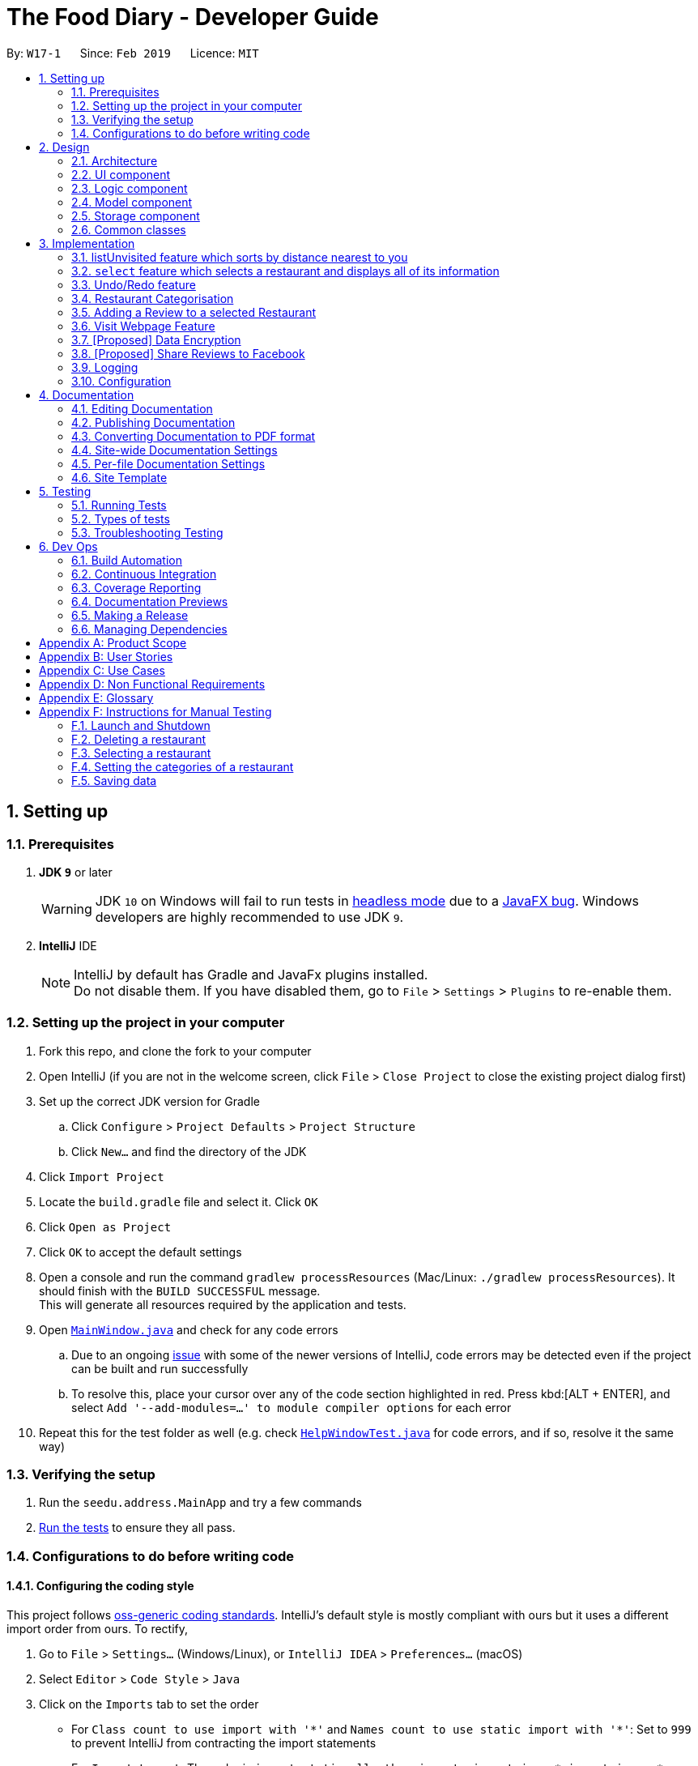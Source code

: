 = The Food Diary - Developer Guide
:site-section: DeveloperGuide
:toc:
:toc-title:
:toc-placement: preamble
:sectnums:
:imagesDir: images
:stylesDir: stylesheets
:xrefstyle: full
ifdef::env-github[]
:tip-caption: :bulb:
:note-caption: :information_source:
:warning-caption: :warning:
:experimental:
endif::[]
:repoURL: https://github.com/cs2103-ay1819s2-w17-1/main

By: `W17-1`      Since: `Feb 2019`      Licence: `MIT`

== Setting up

=== Prerequisites

. *JDK `9`* or later
+
[WARNING]
JDK `10` on Windows will fail to run tests in <<UsingGradle#Running-Tests, headless mode>> due to a https://github.com/javafxports/openjdk-jfx/issues/66[JavaFX bug].
Windows developers are highly recommended to use JDK `9`.

. *IntelliJ* IDE
+
[NOTE]
IntelliJ by default has Gradle and JavaFx plugins installed. +
Do not disable them. If you have disabled them, go to `File` > `Settings` > `Plugins` to re-enable them.


=== Setting up the project in your computer

. Fork this repo, and clone the fork to your computer
. Open IntelliJ (if you are not in the welcome screen, click `File` > `Close Project` to close the existing project dialog first)
. Set up the correct JDK version for Gradle
.. Click `Configure` > `Project Defaults` > `Project Structure`
.. Click `New...` and find the directory of the JDK
. Click `Import Project`
. Locate the `build.gradle` file and select it. Click `OK`
. Click `Open as Project`
. Click `OK` to accept the default settings
. Open a console and run the command `gradlew processResources` (Mac/Linux: `./gradlew processResources`). It should finish with the `BUILD SUCCESSFUL` message. +
This will generate all resources required by the application and tests.
. Open link:{repoURL}/src/main/java/seedu/address/ui/MainWindow.java[`MainWindow.java`] and check for any code errors
.. Due to an ongoing https://youtrack.jetbrains.com/issue/IDEA-189060[issue] with some of the newer versions of IntelliJ, code errors may be detected even if the project can be built and run successfully
.. To resolve this, place your cursor over any of the code section highlighted in red. Press kbd:[ALT + ENTER], and select `Add '--add-modules=...' to module compiler options` for each error
. Repeat this for the test folder as well (e.g. check link:{repoURL}/src/test/java/seedu/address/ui/HelpWindowTest.java[`HelpWindowTest.java`] for code errors, and if so, resolve it the same way)

=== Verifying the setup

. Run the `seedu.address.MainApp` and try a few commands
. <<Testing,Run the tests>> to ensure they all pass.

=== Configurations to do before writing code

==== Configuring the coding style

This project follows https://github.com/oss-generic/process/blob/master/docs/CodingStandards.adoc[oss-generic coding standards]. IntelliJ's default style is mostly compliant with ours but it uses a different import order from ours. To rectify,

. Go to `File` > `Settings...` (Windows/Linux), or `IntelliJ IDEA` > `Preferences...` (macOS)
. Select `Editor` > `Code Style` > `Java`
. Click on the `Imports` tab to set the order

* For `Class count to use import with '\*'` and `Names count to use static import with '*'`: Set to `999` to prevent IntelliJ from contracting the import statements
* For `Import Layout`: The order is `import static all other imports`, `import java.\*`, `import javax.*`, `import org.\*`, `import com.*`, `import all other imports`. Add a `<blank line>` between each `import`

Optionally, you can follow the <<UsingCheckstyle#, UsingCheckstyle.adoc>> document to configure Intellij to check style-compliance as you write code.

==== Updating documentation to match your fork

After forking the repo, the documentation will still have the SE-EDU branding and refer to the `se-edu/addressbook-level4` repo.

If you plan to develop this fork as a separate product (i.e. instead of contributing to `se-edu/addressbook-level4`), you should do the following:

. Configure the <<Docs-SiteWideDocSettings, site-wide documentation settings>> in link:{repoURL}/build.gradle[`build.gradle`], such as the `site-name`, to suit your own project.

. Replace the URL in the attribute `repoURL` in link:{repoURL}/docs/DeveloperGuide.adoc[`DeveloperGuide.adoc`] and link:{repoURL}/docs/UserGuide.adoc[`UserGuide.adoc`] with the URL of your fork.

==== Setting up CI

Set up Travis to perform Continuous Integration (CI) for your fork. See <<UsingTravis#, UsingTravis.adoc>> to learn how to set it up.

After setting up Travis, you can optionally set up coverage reporting for your team fork (see <<UsingCoveralls#, UsingCoveralls.adoc>>).

[NOTE]
Coverage reporting could be useful for a team repository that hosts the final version but it is not that useful for your restaurantal fork.

Optionally, you can set up AppVeyor as a second CI (see <<UsingAppVeyor#, UsingAppVeyor.adoc>>).

[NOTE]
Having both Travis and AppVeyor ensures your App works on both Unix-based platforms and Windows-based platforms (Travis is Unix-based and AppVeyor is Windows-based)

==== Getting started with coding

When you are ready to start coding,

1. Get some sense of the overall design by reading <<Design-Architecture>>.
2. Take a look at <<GetStartedProgramming>>.

== Design

[[Design-Architecture]]
=== Architecture

.Architecture Diagram
image::Architecture.png[width="600"]

The *_Architecture Diagram_* given above explains the high-level design of the App. Given below is a quick overview of each component.

[TIP]
The `.pptx` files used to create diagrams in this document can be found in the link:{repoURL}/docs/diagrams/[diagrams] folder. To update a diagram, modify the diagram in the pptx file, select the objects of the diagram, and choose `Save as picture`.

`Main` has only one class called link:{repoURL}/src/main/java/seedu/address/MainApp.java[`MainApp`]. It is responsible for,

* At app launch: Initializes the components in the correct sequence, and connects them up with each other.
* At shut down: Shuts down the components and invokes cleanup method where necessary.

<<Design-Commons,*`Commons`*>> represents a collection of classes used by multiple other components.
The following class plays an important role at the architecture level:

* `LogsCenter` : Used by many classes to write log messages to the App's log file.

The rest of the App consists of four components.

* <<Design-Ui,*`UI`*>>: The UI of the App.
* <<Design-Logic,*`Logic`*>>: The command executor.
* <<Design-Model,*`Model`*>>: Holds the data of the App in-memory.
* <<Design-Storage,*`Storage`*>>: Reads data from, and writes data to, the hard disk.

Each of the four components

* Defines its _API_ in an `interface` with the same name as the Component.
* Exposes its functionality using a `{Component Name}Manager` class.

For example, the `Logic` component (see the class diagram given below) defines it's API in the `Logic.java` interface and exposes its functionality using the `LogicManager.java` class.

.Class Diagram of the Logic Component
image::LogicClassDiagram.png[width="800"]

[discrete]
==== How the architecture components interact with each other

The _Sequence Diagram_ below shows how the components interact with each other for the scenario where the user issues the command `delete 1`.

.Component interactions for `delete 1` command
image::SDforDeleteRestaurant.png[width="800"]

The sections below give more details of each component.

[[Design-Ui]]
=== UI component

.Structure of the UI Component
image::UiClassDiagramV1.3.png[width="800"]

*API* : link:{repoURL}/src/main/java/seedu/address/ui/Ui.java[`Ui.java`]

The UI consists of a `MainWindow` that is made up of parts e.g.`CommandBox`, `ResultDisplay`, `RestaurantListPanel`, `StatusBarFooter`, `BrowserPanel`, 'ReviewListPanel', etc. All these, including the `MainWindow`, inherit from the abstract `UiPart` class.

The `UI` component uses JavaFx UI framework. The layout of these UI parts are defined in matching `.fxml` files that are in the `src/main/resources/view` folder. For example, the layout of the link:{repoURL}/src/main/java/seedu/address/ui/MainWindow.java[`MainWindow`] is specified in link:{repoURL}/src/main/resources/view/MainWindow.fxml[`MainWindow.fxml`]

The `UI` component,

* Executes user commands using the `Logic` component.
* Listens for changes to `Model` data so that the UI can be updated with the modified data.

[[Design-Logic]]
=== Logic component

[[fig-LogicClassDiagram]]
.Structure of the Logic Component
image::LogicClassDiagram.png[width="800"]

*API* :
link:{repoURL}/src/main/java/seedu/address/logic/Logic.java[`Logic.java`]

.  `Logic` uses the `AddressBookParser` class to parse the user command.
.  This results in a `Command` object which is executed by the `LogicManager`.
.  The command execution can affect the `Model` (e.g. adding a restaurant).
.  The result of the command execution is encapsulated as a `CommandResult` object which is passed back to the `Ui`.
.  In addition, the `CommandResult` object can also instruct the `Ui` to perform certain actions, such as displaying help to the user.

Given below is the Sequence Diagram for interactions within the `Logic` component for the `execute("delete 1")` API call.

.Interactions Inside the Logic Component for the `delete 1` Command
image::DeleteRestaurantSdForLogic.png[width="800"]

[[Design-Model]]
=== Model component

.Structure of the Model Component
image::ModelClassDiagramV1.3.png[width="800"]

*API* : link:{repoURL}/src/main/java/seedu/address/model/Model.java[`Model.java`]

The `Model`,

* stores a `UserPref` object that represents the user's preferences.
* stores the Food Diary data.
* exposes an unmodifiable `ObservableList<Restaurant>` that can be 'observed' e.g. the UI can be bound to this list so that the UI automatically updates when the data in the list change.
* does not depend on any of the other three components.

[NOTE]
As a more OOP model, we can store a `Tag` list in `Food Diary`, which `Restaurant` can reference. This would allow `Food Diary` to only require one `Tag` object per unique `Tag`, instead of each `Restaurant` needing their own `Tag` object. An example of how such a model may look like is given below. +
 +
image:ModelClassBetterOopDiagram.png[width="800"]

[[Design-Storage]]
=== Storage component

.Structure of the Storage Component
image::StorageClassDiagramV1.2.png[width="800"]

*API* : link:{repoURL}/src/main/java/seedu/address/storage/Storage.java[`Storage.java`]

The `Storage` component,

* can save `UserPref` objects in json format and read it back.
* can save the Food Diary data in json format and read it back.

[[Design-Commons]]
=== Common classes

Classes used by multiple components are in the `seedu.addressbook.commons` package.

== Implementation

This section describes some noteworthy details on how certain features are implemented.


// tag::listUnvisitedDG[]
=== listUnvisited feature which sorts by distance nearest to you
==== Current Implementation
The 'listUnvisited' feature accepts the user's current postal code and displays restaurants without reviews nearest to the user's postal code.

The implementation of this feature can be broken down into 3 main components.

1)Storage Component

2)Model Component

3)Logic Component

These implementations and scope of these components will be discussed below.

*[.underline]#1.Storage Component#*

The storage component function is to serialise the JSON data file `PostalData.json`
into `JsonSerializablePostalData` which contains a `List` of `JsonAdaptedPostalData` which contains the x and y-coordinates of every postal code in Singapore as of 13/03/2019.
This is exposed through the `StorageManager#getPostalData()` class.
[Note]
In order to update the PostalData.json, you can run the script found at ....

*[.underline]#2.Model Component#*

The Model component function is to allow other components to get the PostalData of a specific postal code.
This is done through the `PostalDataSet` which is obtained from the `StorageManager`. `PostalDataSet` contains a `HashMap` of `Integer` representing the postal code mapped to `PostalData`.
This is exposed through the `Model#getPostalData(int postal)` which returns of a `Optional<PostalData>` of the postal code provided.

*[.underline]#3.Logic Component#*
The logic component consists of two key sub-components, the `Command` component and the `Comparator` component.
The `Command` component parses the user input into a postal code and creates a new `SortDistanceComparator<Restaurant>` class with the postal code inputted as the parameters.
This `SortDistanceComparator` is then passed to the `Model` class to sort the `SortedList` which encapsulates the `FilteredList`.

The `SortDistanceComparator<Restaurant>` class sorts the `Restaurant` based on the distance to the user inputted postal code.
It does this by first querying the `PostalData` of the postal code of the `Restaurant` from `Model` then calculating the distance from the user inputted postal code.
The result is then stored within the `Comparator` class.
[NOTE]
If a `Restaurant` postal code is invalid or not in `PostalDataSet`, the distance will be set to `Double.MAX_VALUE`.

`SortDistance` implements the function `compare(Restaurant firstRestaurant ,Restaurant secondRestaurant)`.



Given below is an example usage scenario and how 3 components behaves at each step.

Step 1. The user launches the application for the first time. The `PostalDataSet` will be initialised with data from `PostalData.json` through the `Storage` component.

Step 2. The user calls `listUnvisited po/267951`. A new `SortBy` will be created containing the `PostalData` of '267951'. This command will then call the method `Model#filterAndSort(Predicate PREDICATE_SHOW_UNVISITED_RESTAURANTS, Comparator sortBy).`
[NOTE]
If the postal code provided by the user is invalid, there will be no change in ordering of the `Restaurant`.


Step 3. The `Model#filterAndSortByLocation()` will first filter the `filterList` to show all `Restaurants` with zero reviews.

Step 4. The `sortedList` which encapsulates the `filteredList` will then be sorted based on the `sortBy` `Comparator` provided to show the nearest `Restaurants` with zero review.

The following sequence diagram summarizes what happens when the user executes a listUnvisited Command.

image::ListUnvisitedSequenceDiagram.png[width="800"]

==== Design Considerations

===== Aspect: How is location data accessed for each postal code?

* **Alternative 1 (current choice):** Preload the data from a json file
** Pros: Internet Service is not required.
** Cons: May have performance issues in terms of memory usage.
* **Alternative 2:** Making a API call to an external library e.g.Google API
** Pros: Will use less memory and will always be updated and accurate.
** Cons: Internet Service is required for the usage of the feature.

===== Aspect: Construction of comparator to compare Restaurants

* **Alternative 1 (current choice):** Comparator constructor is done in the `listUnvisitedCommand`.
** Pros: Easy to implement.
** Cons: Increased coupling between `Command` and `Model`.
* **Alternative 2:** Passing the user entered postal code into the `ModelManager`.
** Pros: Coupling is reduced between `Command` and `Model`.
** Cons: Violates Single Responsibility Principle and Separation of Concerns as `ModelManager` needs to handle the logic component of the command.

// end::listUnvisitedDG[]

// tag::selectDG[]
=== `select` feature which selects a restaurant and displays all of its information

==== Current Implementation
The `select` feature is a pre-existing one from AddressBook Level 4.
The enhancement made is to improve the User Experience by displaying increased quantity and quality of restaurant information upon selection.

The following is the chain of activities that happen when the `select` command is executed.

image::SelectActivityDiagram.png[width="800"]

The `selection` mechanism is facilitated by...

The undo/redo mechanism is facilitated by `VersionedAddressBook`.
It extends `AddressBook` with an undo/redo history, stored internally as an `addressBookStateList` and `currentStatePointer`.
Additionally, it implements the following operations:

* `VersionedAddressBook#commit()` -- Saves the current address book state in its history.
* `VersionedAddressBook#undo()` -- Restores the previous address book state from its history.
* `VersionedAddressBook#redo()` -- Restores a previously undone address book state from its history.

These operations are exposed in the `Model` interface as `Model#commitAddressBook()`, `Model#undoAddressBook()` and `Model#redoAddressBook()` respectively.

Given below is an example usage scenario and how the undo/redo mechanism behaves at each step.

Step 1. The user launches the application for the first time. The `VersionedAddressBook` will be initialized with the initial address book state, and the `currentStatePointer` pointing to that single address book state.

Step 2. The user executes `delete 5` command to delete the 5th restaurant in the address book. The `delete` command calls `Model#commitAddressBook()`, causing the modified state of the address book after the `delete 5` command executes to be saved in the `addressBookStateList`, and the `currentStatePointer` is shifted to the newly inserted address book state.

Step 3. The user executes `add n/David ...` to add a new restaurant. The `add` command also calls `Model#commitAddressBook()`, causing another modified address book state to be saved into the `addressBookStateList`.

[NOTE]
If a command fails its execution, it will not call `Model#commitAddressBook()`, so the address book state will not be saved into the `addressBookStateList`.

Step 4. The user now decides that adding the restaurant was a mistake, and decides to undo that action by executing the `undo` command. The `undo` command will call `Model#undoAddressBook()`, which will shift the `currentStatePointer` once to the left, pointing it to the previous address book state, and restores the address book to that state.

[NOTE]
If the `currentStatePointer` is at index 0, pointing to the initial address book state, then there are no previous address book states to restore. The `undo` command uses `Model#canUndoAddressBook()` to check if this is the case. If so, it will return an error to the user rather than attempting to perform the undo.

The following sequence diagram shows how the undo operation works:

The `redo` command does the opposite -- it calls `Model#redoAddressBook()`, which shifts the `currentStatePointer` once to the right, pointing to the previously undone state, and restores the address book to that state.

[NOTE]
If the `currentStatePointer` is at index `addressBookStateList.size() - 1`, pointing to the latest address book state, then there are no undone address book states to restore. The `redo` command uses `Model#canRedoAddressBook()` to check if this is the case. If so, it will return an error to the user rather than attempting to perform the redo.

Step 5. The user then decides to execute the command `list`. Commands that do not modify the address book, such as `list`, will usually not call `Model#commitAddressBook()`, `Model#undoAddressBook()` or `Model#redoAddressBook()`. Thus, the `addressBookStateList` remains unchanged.

Step 6. The user executes `clear`, which calls `Model#commitAddressBook()`. Since the `currentStatePointer` is not pointing at the end of the `addressBookStateList`, all address book states after the `currentStatePointer` will be purged. We designed it this way because it no longer makes sense to redo the `add n/David ...` command. This is the behavior that most modern desktop applications follow.

The following activity diagram summarizes what happens when a user executes a new command:

image::SelectSequenceDiagram.png[width="800"]

==== Design Considerations

===== Aspect: How to structure the Summary in the UI

* **Alternative 1 (current choice):** Implement `Summary` as a class in the `Restaurant` package
** Pros: Easy to implement.
** Cons: May have performance issues in terms of memory usage.
* **Alternative 2:** Implement `Summary` as a UI component that listens to changes in the Review of the Restaurant
** Pros: Will use less memory (e.g. for `delete`, just save the restaurant being deleted).
** Cons: We must ensure that the implementation of each individual command are correct.

===== Aspect: Data structure to support the undo/redo commands

* **Alternative 1 (current choice):** Use a list to store the history of address book states.
** Pros: Easy for new Computer Science student undergraduates to understand, who are likely to be the new incoming developers of our project.
** Cons: Logic is duplicated twice. For example, when a new command is executed, we must remember to update both `HistoryManager` and `VersionedAddressBook`.
* **Alternative 2:** Use `HistoryManager` for undo/redo
** Pros: We do not need to maintain a separate list, and just reuse what is already in the codebase.
** Cons: Requires dealing with commands that have already been undone: We must remember to skip these commands. Violates Single Responsibility Principle and Separation of Concerns as `HistoryManager` now needs to do two different things.

// end::selectDG[]

=== Undo/Redo feature
==== Current Implementation

The undo/redo mechanism is facilitated by `VersionedAddressBook`.
It extends `AddressBook` with an undo/redo history, stored internally as an `addressBookStateList` and `currentStatePointer`.
Additionally, it implements the following operations:

* `VersionedAddressBook#commit()` -- Saves the current address book state in its history.
* `VersionedAddressBook#undo()` -- Restores the previous address book state from its history.
* `VersionedAddressBook#redo()` -- Restores a previously undone address book state from its history.

These operations are exposed in the `Model` interface as `Model#commitAddressBook()`, `Model#undoAddressBook()` and `Model#redoAddressBook()` respectively.

Given below is an example usage scenario and how the undo/redo mechanism behaves at each step.

Step 1. The user launches the application for the first time. The `VersionedAddressBook` will be initialized with the initial address book state, and the `currentStatePointer` pointing to that single address book state.

image::UndoRedoStartingStateListDiagram.png[width="800"]

Step 2. The user executes `delete 5` command to delete the 5th restaurant in the address book. The `delete` command calls `Model#commitAddressBook()`, causing the modified state of the address book after the `delete 5` command executes to be saved in the `addressBookStateList`, and the `currentStatePointer` is shifted to the newly inserted address book state.

image::UndoRedoNewCommand1StateListDiagram.png[width="800"]

Step 3. The user executes `add n/David ...` to add a new restaurant. The `add` command also calls `Model#commitAddressBook()`, causing another modified address book state to be saved into the `addressBookStateList`.

image::UndoRedoNewCommand2StateListDiagram.png[width="800"]

[NOTE]
If a command fails its execution, it will not call `Model#commitAddressBook()`, so the address book state will not be saved into the `addressBookStateList`.

Step 4. The user now decides that adding the restaurant was a mistake, and decides to undo that action by executing the `undo` command. The `undo` command will call `Model#undoAddressBook()`, which will shift the `currentStatePointer` once to the left, pointing it to the previous address book state, and restores the address book to that state.

image::UndoRedoExecuteUndoStateListDiagram.png[width="800"]

[NOTE]
If the `currentStatePointer` is at index 0, pointing to the initial address book state, then there are no previous address book states to restore. The `undo` command uses `Model#canUndoAddressBook()` to check if this is the case. If so, it will return an error to the user rather than attempting to perform the undo.

The following sequence diagram shows how the undo operation works:

image::UndoRedoSequenceDiagram.png[width="800"]

The `redo` command does the opposite -- it calls `Model#redoAddressBook()`, which shifts the `currentStatePointer` once to the right, pointing to the previously undone state, and restores the address book to that state.

[NOTE]
If the `currentStatePointer` is at index `addressBookStateList.size() - 1`, pointing to the latest address book state, then there are no undone address book states to restore. The `redo` command uses `Model#canRedoAddressBook()` to check if this is the case. If so, it will return an error to the user rather than attempting to perform the redo.

Step 5. The user then decides to execute the command `list`. Commands that do not modify the address book, such as `list`, will usually not call `Model#commitAddressBook()`, `Model#undoAddressBook()` or `Model#redoAddressBook()`. Thus, the `addressBookStateList` remains unchanged.

image::UndoRedoNewCommand3StateListDiagram.png[width="800"]

Step 6. The user executes `clear`, which calls `Model#commitAddressBook()`. Since the `currentStatePointer` is not pointing at the end of the `addressBookStateList`, all address book states after the `currentStatePointer` will be purged. We designed it this way because it no longer makes sense to redo the `add n/David ...` command. This is the behavior that most modern desktop applications follow.

image::UndoRedoNewCommand4StateListDiagram.png[width="800"]

The following activity diagram summarizes what happens when a user executes a new command:

image::UndoRedoActivityDiagram.png[width="650"]

==== Design Considerations

===== Aspect: How undo & redo executes

* **Alternative 1 (current choice):** Saves the entire address book.
** Pros: Easy to implement.
** Cons: May have performance issues in terms of memory usage.
* **Alternative 2:** Individual command knows how to undo/redo by itself.
** Pros: Will use less memory (e.g. for `delete`, just save the restaurant being deleted).
** Cons: We must ensure that the implementation of each individual command are correct.

===== Aspect: Data structure to support the undo/redo commands

* **Alternative 1 (current choice):** Use a list to store the history of address book states.
** Pros: Easy for new Computer Science student undergraduates to understand, who are likely to be the new incoming developers of our project.
** Cons: Logic is duplicated twice. For example, when a new command is executed, we must remember to update both `HistoryManager` and `VersionedAddressBook`.
* **Alternative 2:** Use `HistoryManager` for undo/redo
** Pros: We do not need to maintain a separate list, and just reuse what is already in the codebase.
** Cons: Requires dealing with commands that have already been undone: We must remember to skip these commands. Violates Single Responsibility Principle and Separation of Concerns as `HistoryManager` now needs to do two different things.
// end::undoredo[]

// tag::categorisation[]
=== Restaurant Categorisation

Restaurants can be classified using categories. Each restaurant can have each of the optional categories defined.
Currently, 3 different types of categories are implemented in v1.4: `Cuisine`, `Occasion` and `Price Range`.

==== Current Implementation

Restaurant Categorisation is mainly implemented using the following commands:

* `setCategories` -- sets the different categories of the restaurant using its respective prefixes.
* `filter` -- filters out restaurants using keywords matching that of its categories.

All supported categories are defined in the `seedu.address.model.restaurant.categories` package, along with the `Categories`
class that encapsulates all categories into a `Categories` object to be used in the `Restaurant` class.

_Figure 1_ below shows the chain of events when setting categories of a restaurant with the setCategories command:

image::SetCategoriesActivityDiagram.png[width="800"]
_Figure 1: setCategories Activity Diagram_

The following elaborates in detail on how the setCategories mechanism behaves at each step:

Step 1: User starts keying in the command into the command box. Once prefixes for either `Cuisine`, `Occasion` or `Price Range`
is detected, suggestions for that Category type is retrieved by `CategoriesAutoCompleteTextField` and populated in the appearing
context menu.

Step 2: User finishes typing and submits command for execution. The keyed in text is sent to the `Food Diary Parser` to be parsed
into a `SetCategoriesCommand` object. The `SetCategoriesCommand` object contains the categories parsed from the text encapsulated
in a `Categories` object as well as the target `Index`.

Step 3: The `SetCategoriesCommand` is executed by calling `SetCategoriesCommand#execute()`. The target restaurant is retrieved
from `Model` via `Model#getFilteredRestaurantList()`. A new restaurant is set up and the target restaurants fields are copied over.
The categories of the target restaurant is merged by calling `Categories#merge()` and the result is passed to the new restaurant.
The new restaurant is then updated into the Food Diary via `Model#commitFoodDiary()`.

You can refer to _Figure 2_ below to get a better understanding of how a typical valid setCategories command
executes internally.

image::SetCategoriesSequenceDiagram.png[width="1000"]
_Figure 2: setCategories Sequence Diagram_

==== Design Considerations

You can find out more about why certain areas of the feature is implemented a certain way here. Other possible
alternatives are also considered and reasons as to why they were not chosen are also explained here.

===== Price Range Categorisation

This section discusses the different ways price ranges could have been categorised.

* Alternative 1: Use dollar signs to represent price (Current implementation)

|=====================
| Pros | It is easier for the user to type and also visually clearer to the viewer
| Cons | Restricts the range of price between one and five
|=====================

* Alternative 2: Use words such as `cheap`, `expensive` to represent price

|=========
| Pros | User has complete freedom as to how they want to key in the price range
| Cons | Lacks proper structure, not very intuitive to the viewer if the user keys in something that does not make sense
|=========

Alternative 1 was chosen because it offers a better user experience to just type in a few characters instead of having the
user think of what to type every time the user wants to set a price range. It also ensures that all restaurants'
price ranges are visually consistent.

===== How categories are added and edited

This section discusses how categories could have been handled.

* Alternative 1: Use one single command to add and edit, only overriding the present categories keyed in (Current implementation)

|=====================
| Pros | User does not need to remember multiple commands to set categories.
| Cons | Users are restricted to the preset types of categories they can set.
|=====================

* Alternative 2: Use separate commands for add and edit

|=====================
| Pros | User can add their own types of categories.
| Cons | User needs to remember which restaurants do not have categories added yet, else add or edit commands might fail.
|=====================

Alternative 1 was chosen because there are not much categories a restaurant can have. Furthermore, if there ever arise a need
for the user to tag the restaurants, they can just use the existing tag system. By having one command to set any category,
users only need to remember one command, hence it is more intuitive for the user.

===== Filtering restaurants by categories

This section discusses different ways filtering could have been implemented.

* Alternative 1: Key in as many key words as possible, without specifying which keyword is for which category (Current implementation)

|=====================
| Pros | More user friendly since users do not have to be concerned with which keywords should match which category
| Cons | Cross category filtering generalises the search results instead of making it more specific
|=====================

* Alternative 2: For each keyword entered, specify which category it is for

|=====================
| Pros | Users can find specific restaurants matching each category type
| Cons | Troublesome for user to type the commands since they now need to indicate which category should match which keyword
|=====================

Alternative 1 was chosen because it gives users complete freedom to key in whatever keywords they want without worrying about
which keyword should match which category. The application automatically searches through all the categories to match the keywords
for the user, which is more user friendly.

// end::categorisation[]

// tag::reviewcommandsdg[]

=== Adding a Review to a selected Restaurant

==== Current Implementation
The Restaurant class contains a list of reviews. Adding a Review to a restaurant would entail adding a review to this list.

This command is handled by the `AddReviewCommand` class, which takes in an `Index` (indicating the index of the restaurant as displayed on the UI) as well as the `Review` object to be added.

An example of the correct format of this command is `addReview 1 re/Good food! rr/4`, which indicates a user trying to add a review (of entry "Good food!" and rating "4") to the first restaurant in a list.

Once this command is entered into the command line and executed, the `AddReviewCommandParser` will parse the command based on the indicated prefixes. These prefixes are pre-defined inside `Cli-Syntax`.
The parser will return an `AddReviewCommand` object, which stores the index of the restaurant to add the review too, as well as the review to be added itself. This is returned to the `Logic Manager`, which then executes the command.

The execution of this command involves:

Step 1. Retrieving the last shown list from the `Model` and retrieving the restaurant indicated by the index from the last shown list.

Step 2. Creating a new list of reviews that copies everything from the original restaurant's list of reviews.

Step 3. Inserting the new review into the list.

Step 4. Creating a new restaurant object with the new list.

Step 5. Replace the original restaurant with the new restaurant object in the model.

Refer to the sequence diagram below for an illustration of how this command is executed.

image::AddReviewSd.png[width="650"]

==== Design considerations
The primary consideration was the compatibility of this new command with the existing architecture.
Given the stable implementation of the current system of parsing commands, any new command created should fit into the existing architecture with minimal changes to other components.

// end::reviewcommandsdg[]

// tag::visitweb[]
=== Visit Webpage Feature

Website can be displayed on the `BrowserPanel` with `visitWeb` command.

==== visitWeb `INDEX`
Visits website of `Restaurant` selected by user.

* Restaurants has a field `Weblink` which contains the URL of the restaurant website.
* Weblink have to be valid https or http link before browser can display the website.
* Upon `visitWeb` command, `Parser` in the `Logic` component will call `VisitWebCommandParser` to parse index into
`VisitWebCommand`.
* `Model` will then set Restaurant of the input index as selected Restaurant.
* `BrowserPanel` of `UI` component will listen to this change in selected Restaurant and thus, display website of
 Restaurant on the `BrowserPanel`.

The following sequence diagram shows how the visitWeb `index` works:

image::VisitWebSequenceDiagram.png[width="800"]

==== visitWeb `weblink`
Visits website entered by user.

* A `weblink` is a valid Url of websites of restaurants.
* Users can visit website of any restaurant through visitWeb command by entering the `weblink` as a parameter.
* Upon `visitWeb` command, `Parser` in the `Logic` component will call `VisitWebCommandParser` to parse `weblink` into
`VisitWebCommand`.
* This `weblink` will be passed to CommandResult which is passed to `MainWindow` in `UI` component.
* `MainWindow` will then load the `weblink` through `BrowserPanel`.

The following activity diagram and sequence diagram shows how the visitWeb `weblink` works:

image::VisitWebUrlActivityDiagram.png[width="800"]
image::VisitWebUrlSequenceDiagram.png[width="800"]

==== Enhancements
* Before loading the website, the `weblink` will be validated by checking it's HTTP response code.
* If response code is above 400, it suggests that the `weblink` is not found and that there is an error requesting the website if response code is above 500
* If there is no internet connection, throws an `NoInternetException` that prints an error message to inform user that there is no internet connection.
// end::visitweb[]

// tag::dataencryption[]
=== [Proposed] Data Encryption

_{Explain here how the data encryption feature will be implemented}_

// end::dataencryption[]

// tag::sharereviews[]
=== [Proposed] Share Reviews to Facebook

_{Explain here how the share reviews feature will be implemented}_

// end::sharereviews[]

=== Logging

We are using `java.util.logging` package for logging. The `LogsCenter` class is used to manage the logging levels and logging destinations.

* The logging level can be controlled using the `logLevel` setting in the configuration file (See <<Implementation-Configuration>>)
* The `Logger` for a class can be obtained using `LogsCenter.getLogger(Class)` which will log messages according to the specified logging level
* Currently log messages are output through: `Console` and to a `.log` file.

*Logging Levels*

* `SEVERE` : Critical problem detected which may possibly cause the termination of the application
* `WARNING` : Can continue, but with caution
* `INFO` : Information showing the noteworthy actions by the App
* `FINE` : Details that is not usually noteworthy but may be useful in debugging e.g. print the actual list instead of just its size

[[Implementation-Configuration]]
=== Configuration

Certain properties of the application can be controlled (e.g user prefs file location, logging level) through the configuration file (default: `config.json`).

== Documentation

We use asciidoc for writing documentation.

[NOTE]
We chose asciidoc over Markdown because asciidoc, although a bit more complex than Markdown, provides more flexibility in formatting.

=== Editing Documentation

See <<UsingGradle#rendering-asciidoc-files, UsingGradle.adoc>> to learn how to render `.adoc` files locally to preview the end result of your edits.
Alternatively, you can download the AsciiDoc plugin for IntelliJ, which allows you to preview the changes you have made to your `.adoc` files in real-time.

=== Publishing Documentation

See <<UsingTravis#deploying-github-pages, UsingTravis.adoc>> to learn how to deploy GitHub Pages using Travis.

=== Converting Documentation to PDF format

We use https://www.google.com/chrome/browser/desktop/[Google Chrome] for converting documentation to PDF format, as Chrome's PDF engine preserves hyperlinks used in webpages.

Here are the steps to convert the project documentation files to PDF format.

.  Follow the instructions in <<UsingGradle#rendering-asciidoc-files, UsingGradle.adoc>> to convert the AsciiDoc files in the `docs/` directory to HTML format.
.  Go to your generated HTML files in the `build/docs` folder, right click on them and select `Open with` -> `Google Chrome`.
.  Within Chrome, click on the `Print` option in Chrome's menu.
.  Set the destination to `Save as PDF`, then click `Save` to save a copy of the file in PDF format. For best results, use the settings indicated in the screenshot below.

.Saving documentation as PDF files in Chrome
image::chrome_save_as_pdf.png[width="300"]

[[Docs-SiteWideDocSettings]]
=== Site-wide Documentation Settings

The link:{repoURL}/build.gradle[`build.gradle`] file specifies some project-specific https://asciidoctor.org/docs/user-manual/#attributes[asciidoc attributes] which affects how all documentation files within this project are rendered.

[TIP]
Attributes left unset in the `build.gradle` file will use their *default value*, if any.

[cols="1,2a,1", options="header"]
.List of site-wide attributes
|===
|Attribute name |Description |Default value

|`site-name`
|The name of the website.
If set, the name will be displayed near the top of the page.
|_not set_

|`site-githuburl`
|URL to the site's repository on https://github.com[GitHub].
Setting this will add a "View on GitHub" link in the navigation bar.
|_not set_

|`site-seedu`
|Define this attribute if the project is an official SE-EDU project.
This will render the SE-EDU navigation bar at the top of the page, and add some SE-EDU-specific navigation items.
|_not set_

|===

[[Docs-PerFileDocSettings]]
=== Per-file Documentation Settings

Each `.adoc` file may also specify some file-specific https://asciidoctor.org/docs/user-manual/#attributes[asciidoc attributes] which affects how the file is rendered.

Asciidoctor's https://asciidoctor.org/docs/user-manual/#builtin-attributes[built-in attributes] may be specified and used as well.

[TIP]
Attributes left unset in `.adoc` files will use their *default value*, if any.

[cols="1,2a,1", options="header"]
.List of per-file attributes, excluding Asciidoctor's built-in attributes
|===
|Attribute name |Description |Default value

|`site-section`
|Site section that the document belongs to.
This will cause the associated item in the navigation bar to be highlighted.
One of: `UserGuide`, `DeveloperGuide`, ``LearningOutcomes``{asterisk}, `AboutUs`, `ContactUs`

_{asterisk} Official SE-EDU projects only_
|_not set_

|`no-site-header`
|Set this attribute to remove the site navigation bar.
|_not set_

|===

=== Site Template

The files in link:{repoURL}/docs/stylesheets[`docs/stylesheets`] are the https://developer.mozilla.org/en-US/docs/Web/CSS[CSS stylesheets] of the site.
You can modify them to change some properties of the site's design.

The files in link:{repoURL}/docs/templates[`docs/templates`] controls the rendering of `.adoc` files into HTML5.
These template files are written in a mixture of https://www.ruby-lang.org[Ruby] and http://slim-lang.com[Slim].

[WARNING]
====
Modifying the template files in link:{repoURL}/docs/templates[`docs/templates`] requires some knowledge and experience with Ruby and Asciidoctor's API.
You should only modify them if you need greater control over the site's layout than what stylesheets can provide.
The SE-EDU team does not provide support for modified template files.
====

[[Testing]]
== Testing

=== Running Tests

There are three ways to run tests.

[TIP]
The most reliable way to run tests is the 3rd one. The first two methods might fail some GUI tests due to platform/resolution-specific idiosyncrasies.

*Method 1: Using IntelliJ JUnit test runner*

* To run all tests, right-click on the `src/test/java` folder and choose `Run 'All Tests'`
* To run a subset of tests, you can right-click on a test package, test class, or a test and choose `Run 'ABC'`

*Method 2: Using Gradle*

* Open a console and run the command `gradlew clean allTests` (Mac/Linux: `./gradlew clean allTests`)

[NOTE]
See <<UsingGradle#, UsingGradle.adoc>> for more info on how to run tests using Gradle.

*Method 3: Using Gradle (headless)*

Thanks to the https://github.com/TestFX/TestFX[TestFX] library we use, our GUI tests can be run in the _headless_ mode. In the headless mode, GUI tests do not show up on the screen. That means the developer can do other things on the Computer while the tests are running.

To run tests in headless mode, open a console and run the command `gradlew clean headless allTests` (Mac/Linux: `./gradlew clean headless allTests`)

=== Types of tests

We have two types of tests:

.  *GUI Tests* - These are tests involving the GUI. They include,
.. _System Tests_ that test the entire App by simulating user actions on the GUI. These are in the `systemtests` package.
.. _Unit tests_ that test the individual components. These are in `seedu.address.ui` package.
.  *Non-GUI Tests* - These are tests not involving the GUI. They include,
..  _Unit tests_ targeting the lowest level methods/classes. +
e.g. `seedu.address.commons.StringUtilTest`
..  _Integration tests_ that are checking the integration of multiple code units (those code units are assumed to be working). +
e.g. `seedu.address.storage.StorageManagerTest`
..  Hybrids of unit and integration tests. These test are checking multiple code units as well as how the are connected together. +
e.g. `seedu.address.logic.LogicManagerTest`


=== Troubleshooting Testing
**Problem: `HelpWindowTest` fails with a `NullPointerException`.**

* Reason: One of its dependencies, `HelpWindow.html` in `src/main/resources/docs` is missing.
* Solution: Execute Gradle task `processResources`.

== Dev Ops

=== Build Automation

See <<UsingGradle#, UsingGradle.adoc>> to learn how to use Gradle for build automation.

=== Continuous Integration

We use https://travis-ci.org/[Travis CI] and https://www.appveyor.com/[AppVeyor] to perform _Continuous Integration_ on our projects. See <<UsingTravis#, UsingTravis.adoc>> and <<UsingAppVeyor#, UsingAppVeyor.adoc>> for more details.

=== Coverage Reporting

We use https://coveralls.io/[Coveralls] to track the code coverage of our projects. See <<UsingCoveralls#, UsingCoveralls.adoc>> for more details.

=== Documentation Previews
When a pull request has changes to asciidoc files, you can use https://www.netlify.com/[Netlify] to see a preview of how the HTML version of those asciidoc files will look like when the pull request is merged. See <<UsingNetlify#, UsingNetlify.adoc>> for more details.

=== Making a Release

Here are the steps to create a new release.

.  Update the version number in link:{repoURL}/src/main/java/seedu/address/MainApp.java[`MainApp.java`].
.  Generate a JAR file <<UsingGradle#creating-the-jar-file, using Gradle>>.
.  Tag the repo with the version number. e.g. `v0.1`
.  https://help.github.com/articles/creating-releases/[Create a new release using GitHub] and upload the JAR file you created.

=== Managing Dependencies

A project often depends on third-party libraries. For example, Address Book depends on the https://github.com/FasterXML/jackson[Jackson library] for JSON parsing. Managing these _dependencies_ can be automated using Gradle. For example, Gradle can download the dependencies automatically, which is better than these alternatives:

[loweralpha]
. Include those libraries in the repo (this bloats the repo size)
. Require developers to download those libraries manually (this creates extra work for developers)

[[GetStartedProgramming]]
[appendix]
== Product Scope

*Target user profile*:

* Food lovers who want to record their personal food reviews and at the same time obtain personalised food recommendations based on their food review, as well as decide quickly where to eat with personalised food recommendations.

*Value proposition*: Allow all food lovers to have a centralised platform to document their food adventures and experience at each restaurant

[appendix]

// tag::userstories[]
== User Stories

Priorities: High (must have) - `* * \*`, Medium (nice to have) - `* \*`, Low (unlikely to have) - `*`

"Food lover" refers to the intended users of our application.

[cols="1%,<13%,<25%,<30%",options="header",]
|=======================================================================
|Priority |As a ... |I want to ... |So that I can...
|`* * *` |Food lover |Update or delete restaurant data conveniently |Ensure all data are up to date

|`* * *` |Food lover |Filter restaurants by cuisine |Easily refer back to specific cuisines I want to try

|`* * *` |Food lover |Filter restaurants by suitable occasion |Easily refer back for suitable dining options during special occasions

|`* * *` |Price savvy food lover |Add a price range to the restaurants I visited |Look for restaurants within budget

|`* * *` |Food lover |Switch between restaurant view and review view |Switch easily between looking for cuisine/occasion and looking for ratings/comments

|`* * *` |Food lover that is clumsy |Undo/redo any command |Quickly recover from a typo or wrong command

|`* * *` |Food lover |Update and delete reviews for a restaurant |Ensure all reviews for a restaurant are up to date

|`* *` |Food lovers with multiple devices |Export all my data and import into another device |Resume my food reviews on another device wherever I go

|`* *` |Food lover |View a summary my food adventure data |Show off to my friends the number of food places I went

|`* *` |Food lover |View restaurants ranked by ratings |Refer to my friends the restaurants I feel that are good

|`* *` |Food lover |Add restaurant based on Google search |Easily add a new restaurant

|`* *` |Food lover |Autocomplete categories I have keyed in before when setting categories|I can set categories faster

|`*` |Food lover that travels |View restaurants and reviews separately by country |Easily see relevant restaurants and reviews when I can in a certain country

|`*` |Food lover & influencer |Share my reviews on Facebook |Recommend my friends to food I’ve eaten

|`*` |Curious Food lover |Go to the restaurant’s website |Visit the restaurant’s website easily

|`*` |Food Lover |List unreviewed restaurants |Visit restaurants that I have added but yet to review
|=======================================================================
// end::userstories[]

[appendix]
== Use Cases

(For all use cases below, the *System* is the `FoodDiary` and the *Actor* is the `FoodLover`, unless specified otherwise)

[discrete]
=== Use case: Adding a restaurant by FoodLover to FoodDiary

*MSS*

1. FoodLover enters command to add restaurant
2. FoodDiary adds restaurant
+
Use case ends.

*Extensions*

[none]
* 2a. FoodLover enters a name and location that already exists in FoodDiary
[none]
** 2a1. FoodDiary tells FoodLover that the restaurant already exists and asks user to enter another name and location

[discrete]
=== Use case: Adding a restaurant by Google Search by FoodLover to FoodDiary

*MSS*

1. FoodLover enters command to add restaurant by Google Search
2. FoodDiary adds restaurant
+
Use case ends.

*Extensions*

[none]
* 2a. FoodLover enters a name that already exists in FoodDiary
[none]
** 2a1. FoodDiary tells FoodLover that the restaurant already exists
** 2a2. FoodDiary asks user to enter another name and location
+

[none]
* 2b. FoodDiary is unable to retrieve anything from Google.
[none]
** 2b1. FoodDiary tells user that retrieval of information has failed.
+
Use case ends

[discrete]
=== Use case: Deleting a restaurant from FoodDiary

*MSS*

1. FoodLover enters command and index to delete restaurant
2. FoodDiary deletes restaurant
+
Use case ends.

*Extensions*

[none]
* 1a. FoodLover enters an invalid index
[none]
** 1a1. FoodDiary tells user that he has entered an invalid index and deletion of restaurant has failed.
+
Use case ends

[discrete]
=== Use case: Selecting a Restaurant in FoodDiary

*MSS*

1. FoodLover enters command and index to select restaurant
2. FoodDiary displays restaurant’s detailed information and reviews
+
Use case ends.

*Extensions*

[none]
* 1a. FoodLover enters an invalid index
[none]
** 1a1. FoodDiary tells user that he has entered an invalid index and selection of restaurant has failed.

[discrete]
=== Use case: Filter Restaurants in FoodDiary (cuisine, occasion, price)

*MSS*

1. FoodLover enters command, category to filter by (i.e. cuisine, occasion, price range) and keyword / price range (e.g.japanese, lunch, 5 10)
2. FoodDiary displays restaurant’s that fit the filter.
+
Use case ends.

*Extensions*

[none]
* 1a. FoodLover enters an invalid category
[none]
** 1a1. FoodLover tells user that no such category exists.
+
Use case ends.

[none]
* 1b. FoodLover enters an invalid price range (i.e. 1 number / 3 numbers input)
[none]
** 1b1. FoodLover tells user that an invalid price range is entered
** 1b2. FoodLover displays the correct format to input command
+
Use case ends.

[none]
* 1c. FoodLover enters an invalid price range (i.e. 1 number / 3 numbers input)
[none]
** 1c1. FoodLover tells user that an invalid price range is entered
** 1c2. FoodLover displays the correct format to input command
+
Use case ends.

[discrete]
=== Use case: Sort Restaurants in FoodDiary (rating, price)

*MSS*

1. FoodLover enters command, category to sort by (i.e. rating, price)
2. FoodDiary displays restaurants according to category
+
Use case ends.

*Extensions*

[none]
* 1a. FoodLover enters an invalid category
[none]
** 1a1. FoodLover tells user that no such category exists.
+
Use case ends.

[discrete]
=== Use case: Adding a review to a Restaurant in FoodDiary

*MSS*

1. FoodLover lists all restaurants
2. FoodDiary displays all restaurants
3. FoodLover enters command to add review and the index of the restaurant it should be added to
4. FoodLover enters rating and comment in the command
5. FoodDiary adds review to restaurant selected
+
Use case ends.

*Extensions*

[none]
* 1a. FoodLover finds restaurants by criteria
[none]
** 1a1. FoodDiary displays restaurants fulfilling criteria
+
Use case resumes at step 3.

[none]
* 4a. FoodLover enters an invalid rating, such as a number out of the range of 0 - 5
[none]
** 4a1. FoodDiary tells FoodLover that the rating is out of the valid range (0 - 5)
** 4a2. FoodDiary asks user to enter another rating
+
Use case resumes at step 6 if rating is valid else repeat step 4a.

[discrete]
=== Use case: Deleting a review to a Restaurant in FoodDiary

*MSS*

1. FoodLover lists all reviews
2. FoodDiary displays all reviews in chronological order
3. FoodLover enters command to delete review and the index of the review to be deleted
4. FoodDiary deletes selected review
+
Use case ends.

*Extensions*

[none]
* 1a. FoodLover lists all restaurants
[none]
** 1a1. FoodDiary displays all restaurants
** 1a2. FoodLover selects the restaurant from which the reviews are to be deleted
** 1a3. FoodDiary displays all reviews for the restaurant selected
+
Use case resumes at step 3.

[discrete]
=== Use case: Editing a review to a Restaurant in FoodDiary

*MSS*

1. FoodLover lists all reviews
2. FoodDiary displays all reviews in chronological order
3. FoodLover enters command to edit review and the index of the review to be edited
4. FoodLover enters rating and comment
5. FoodDiary updates selected review
+
Use case ends.

*Extension*

[none]
* 1a. FoodLover lists all restaurants
[none]
** 1a1. FoodDiary displays all restaurants
** 1a2. FoodLover selects the restaurant from which the reviews are to be deleted
** 1a3. FoodDiary displays all reviews for the restaurant selected
+
Use case resumes at step 3.

[none]
* 1b. FoodLover finds restaurants by criteria
[none]
** 1b1. FoodDiary displays restaurants fulfilling criteria
** 1b2. FoodLover selects the restaurant from which the reviews are to be deleted
** 1b3. FoodDiary displays all reviews for the restaurant selected
+
Use case resumes at step 3.

[none]
* 4a. FoodLover enters an invalid rating, such as a number out of the range of 0 - 5
[none]
** 4a1. FoodDiary tells FoodLover that the rating is out of the valid range (0 - 5)
** 4a2. FoodDiary asks user to enter another rating
+
Use case resumes at step 6 if rating is valid else repeat step 4a.

[discrete]
=== Use case: Share review on Facebook

*MSS*

1. FoodLover adds a new review
2. FoodLover enters command to share review on Facebook
3. FoodDiary opens Facebook login page
4. FoodLover enters Facebook login details
5. FoodLover confirms Facebook sharing
+
Use case ends.

*Extensions*

[none]
* 1a. FoodLover lists all reviews
[none]
** 1a1. FoodDiary displays all reviews in chronological order
** 1a2. FoodLover enters command to share review and the index of the selected review
+
Use case resumes at step 3.

[none]
* 1b. FoodLover lists all restaurants
[none]
** 1b1. FoodDiary displays all restaurants
** 1b2. FoodLover selects the restaurant from which the reviews are to be deleted
** 1b3. FoodDiary displays all reviews for the restaurant selected
+
Use case resumes at step 3.

[discrete]
=== Use case: Switching from Restaurant view to Review view in FoodDiary

*MSS*

1. FoodLover enters command to switch context
2. FoodDiary performs context switch
3. FoodLover continues using the FoodDiary
+
Use case ends

[discrete]
=== Use case: Undo / Redo command

*MSS*

1. FoodLover enters command to undo / redo
2. FoodDiary undos / redos previous command, tells user that undo / redo successful.
+
Use case ends.

*Extensions*

[none]
* 1a. There is no command to undo / redo
[none]
** 1a1. FoodDiary tells FoodLover that there is no command to undo / redo.
+
Use case ends.

[discrete]
=== Use case: Opening Restaurant’s website

*MSS*

1. FoodLover enters command and index of restaurant
2. FoodDiary displays website to User.
+
Use case ends

*Extensions*

[none]
* 1a. FoodLover enters command and website of any restaurant
[none]
** 2a. Website is valid and FoodDiary displays website
** 2b. Website is invalid and FoodDiary tells FoodLover that the website he entered is invalid
+
+

[none]
* 2c. There is no website added for this restaurant
[none]
** 2c1. FoodDiary tells FoodLover that there is no website for this restaurant
+
Use case ends.

// tag::useCaseDG[]
[discrete]
=== Use case: Getting unvisited restaurant recommendations

*MSS*

1. FoodLover enters command and his current postal code
2. FoodDiary displays a list of restaurants ranked based on his proximity to the provided postal code.
+
Use case ends

*Extensions*

[none]
* 2a. Postal code entered is not valid.
[none]
** 2a1. FoodDiary displays all the unreviewed restaurants.
+
Use case ends.
// end::useCaseDG[]

[appendix]
== Non Functional Requirements

.  Should work on any <<mainstream-os,mainstream OS>> as long as it has Java `9` or higher installed.
.  Food Lovers with fast typing speed should be able to accomplish tasks (such as adding, editing or deleting Restaurants or Reviews) with commands faster than with a mouse or GUI.
.  All application data should be stored in a human editable text file locally
.  Primary mode of input should be CLI.
.  Should not require installation to use the application

[appendix]
== Glossary

[[fooddiary]] FoodDiary::
The application that users interact with.

[[foodlover]] FoodLover::
The intended users of this application

[[mainstream-os]] Mainstream OS::
Windows, Linux, Unix, OS-X

[[private-contact-detail]] Private contact detail::
A contact detail that is not meant to be shared with others

[appendix]
== Instructions for Manual Testing

Given below are instructions to test the app manually.

[NOTE]
These instructions only provide a starting point for testers to work on; testers are expected to do more _exploratory_ testing.

=== Launch and Shutdown

. Initial launch

.. Download the jar file and copy into an empty folder
.. Double-click the jar file +
   Expected: Shows the GUI with a set of sample contacts. The window size may not be optimum.

. Saving window preferences

.. Resize the window to an optimum size. Move the window to a different location. Close the window.
.. Re-launch the app by double-clicking the jar file. +
   Expected: The most recent window size and location is retained.

_{ more test cases ... }_

=== Deleting a restaurant

. Deleting a restaurant while all restaurants are listed

.. Prerequisites: List all restaurants using the `list` command. Multiple restaurants in the list.
.. Test case: `delete 1` +
   Expected: First contact is deleted from the list. Details of the deleted contact shown in the status message. Timestamp in the status bar is updated.
.. Test case: `delete 0` +
   Expected: No restaurant is deleted. Error details shown in the status message. Status bar remains the same.
.. Other incorrect delete commands to try: `delete`, `delete x` (where x is larger than the list size) _{give more}_ +
   Expected: Similar to previous.

_{ more test cases ... }_

// tag::selection[]
=== Selecting a restaurant

. Selecting a restaurant while all restaurants are listed

.. Prerequisites: List all restaurants using the `list` command. Multiple restaurants in the list.
.. Test case: `select 1` +
   Expected: First restaurant in the list is selected. Details of the selected restaurant is shown in the 3 panels next to the restaurant list panel.
.. Test case: `select 0` +
   Expected: No restaurant is selected. Error details shown in the status message. Status bar remains the same.
.. Other incorrect select commands to try: `select`, `select x` (where x is larger than the list size)
   Expected: Similar to previous.

. Selecting a restaurant when `Filter` command is called

.. Prerequisites: There is at least one restaurant in the list.
.. Test case: `select 1` +
   Expected: First restaurant in the list is selected. Details of the selected restaurant is shown in the 3 panels next to the restaurant list panel.
.. Test case: `select 0` +
   Expected: No restaurant is selected. Error details shown in the status message. Status bar remains the same.
.. Other incorrect select commands to try: `select`, `select x` (where x is larger than the list size)
   Expected: Similar to previous.
// end::selection[]

// tag::categorization[]
=== Setting the categories of a restaurant

. Setting categories to a listed restaurant that does not have categories set yet with `setCategories`

.. Test case: `setCategories c/fast food oc/casual pr/$` +
   Expected: `Cuisine` set as `Fast Food`, `Occasion` set as `Casual` and `Price Range` set as `$`.
.. Test case: `setCategories c/$ oc/casual pr/expensive` +
   Expected: No categories are set. Error details shown in the status message, indicating command invalid.

. Setting categories to a listed restaurant that already has categories set with `setCategories`

.. Test case: `setCategories c/fast food` +
   Expected: Only the `Cuisine` is set to `Fast Food`. All other categories remain unchanged.
.. Test case: `setCategories c/ oc/ pr/` +
   Expected: No categories are set. Error details shown in status message.
// end::categorization[]

=== Saving data

. Dealing with missing/corrupted data files

.. _{explain how to simulate a missing/corrupted file and the expected behavior}_

_{ more test cases ... }_
